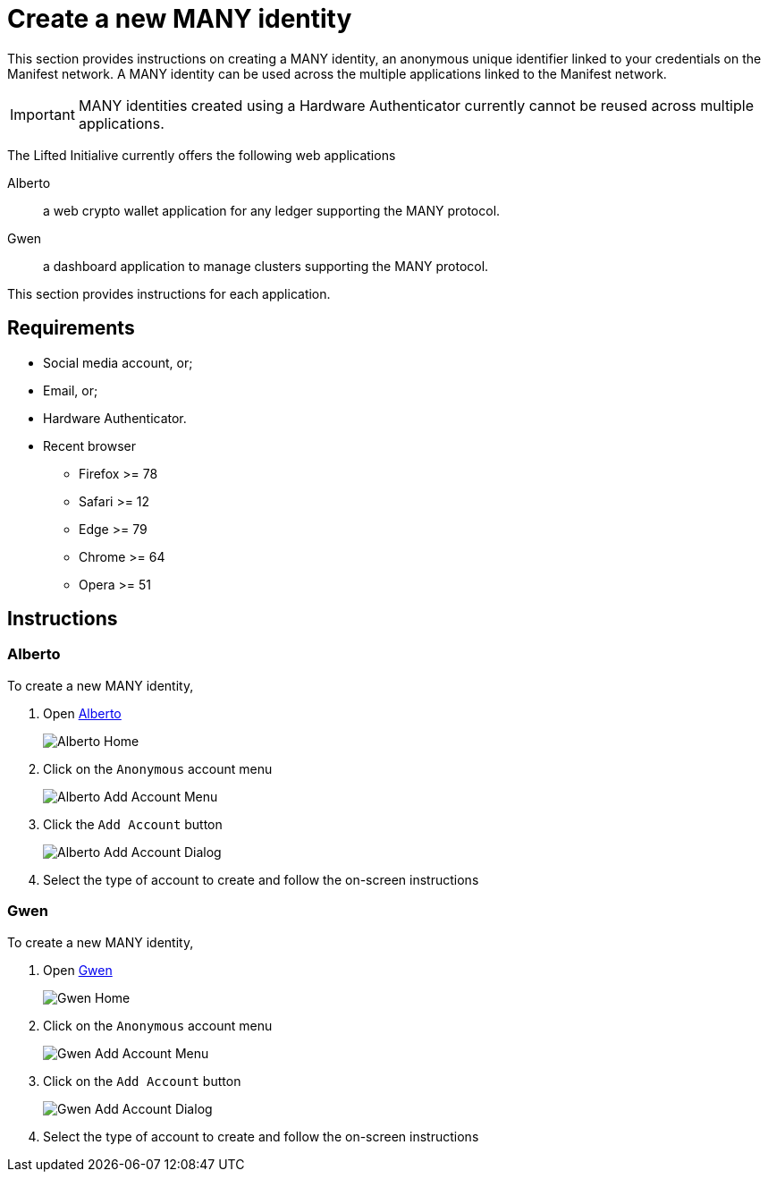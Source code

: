 = Create a new MANY identity
:ss_date: 27-3-2023_
:alberto_url: https://alpha-testnet.liftedinit.tech/
:gwen_url: https://alpha-testnet-gwen.liftedinit.tech/

This section provides instructions on creating a MANY identity, an anonymous unique identifier linked to your credentials on the Manifest network.
A MANY identity can be used across the multiple applications linked to the Manifest network.

IMPORTANT: MANY identities created using a Hardware Authenticator currently cannot be reused across multiple applications.

The Lifted Initialive currently offers the following web applications

Alberto:: a web crypto wallet application for any ledger supporting the MANY protocol.
Gwen:: a dashboard application to manage clusters supporting the MANY protocol.

This section provides instructions for each application.

== Requirements

* Social media account, or;
* Email, or;
* Hardware Authenticator.

* Recent browser
** Firefox >= 78
** Safari >= 12
** Edge >= 79
** Chrome >= 64
** Opera >= 51

== Instructions

=== Alberto

To create a new MANY identity,

. Open {alberto_url}[Alberto]
+
image::assets/{ss_date}alberto_add_account_home.png[Alberto Home]
. Click on the `Anonymous` account menu
+
image::assets/{ss_date}alberto_add_account_menu.png[Alberto Add Account Menu]
. Click the `Add Account` button
+
image::assets/{ss_date}alberto_add_account_dialog.png[Alberto Add Account Dialog]
. Select the type of account to create and follow the on-screen instructions

=== Gwen

To create a new MANY identity,

. Open {gwen_url}[Gwen]
+
image::assets/{ss_date}gwen_add_account_home.png[Gwen Home]
. Click on the `Anonymous` account menu
+
image::assets/{ss_date}gwen_add_account_menu.png[Gwen Add Account Menu]
. Click on the `Add Account` button
+
image::assets/{ss_date}gwen_add_account_dialog.png[Gwen Add Account Dialog]
. Select the type of account to create and follow the on-screen instructions

